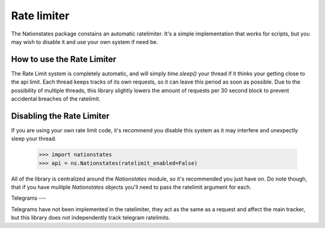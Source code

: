 .. _ratelimit:

Rate limiter
============

The Nationstates package constains an automatic ratelimiter. It's a simple implementation that works for scripts, but you may wish to disable it and use your own system if need be. 

How to use the Rate Limiter
--------

The Rate Limit system is completely automatic, and will simply `time.sleep()` your thread if it thinks your getting close to the api limit. Each thread keeps tracks of its own requests, so it can leave this period as soon as possible. Due to the possibility of multiple threads, this library slightly lowers the amount of requests per 30 second block to prevent accidental breaches of the ratelimit. 

Disabling the Rate Limiter
--------

If you are using your own rate limit code, it's recommend you disable this system as it may interfere and unexpectly sleep your thread.


    >>> import nationstates
    >>> api = ns.Nationstates(ratelimit_enabled=False)

All of the library is centralized around the `Nationstates` module, so it's recommended you just have on. Do note though, that if you have mulitple `Nationstates` objects you'll need to pass the ratelimit argument for each.

Telegrams
---

Telegrams have not been implemented in the ratelimiter, they act as the same as a request and affect the main tracker, but this library does not independently track telegram ratelimits.
